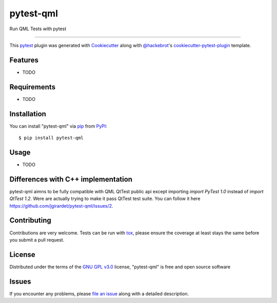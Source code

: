 ==========
pytest-qml
==========

.. image:: https://img.shields.io/pypi/v/pytest-qml.svg
    :target: https://pypi.org/project/pytest-qml
    :alt: PyPI version

.. image:: https://img.shields.io/pypi/pyversions/pytest-qml.svg
    :target: https://pypi.org/project/pytest-qml
    :alt: Python versions

.. image:: https://travis-ci.org/jgirardet/pytest-qml.svg?branch=master
    :target: https://travis-ci.org/jgirardet/pytest-qml
    :alt: See Build Status on Travis CI

.. image:: https://ci.appveyor.com/api/projects/status/github/jgirardet/pytest-qml?branch=master
    :target: https://ci.appveyor.com/project/jgirardet/pytest-qml/branch/master
    :alt: See Build Status on AppVeyor

Run QML Tests with pytest

----

This `pytest`_ plugin was generated with `Cookiecutter`_ along with `@hackebrot`_'s `cookiecutter-pytest-plugin`_ template.


Features
--------

* TODO


Requirements
------------

* TODO


Installation
------------

You can install "pytest-qml" via `pip`_ from `PyPI`_::

    $ pip install pytest-qml


Usage
-----

* TODO

Differences with C++ implementation
--------------------------------------
pytest-qml aimns to be fully compatible with QML QtTest public api except importing `import PyTest 1.0` instead
of `import QtTest 1.2`.
Were are actually trying to make it pass QtTest test suite. You can follow it here https://github.com/jgirardet/pytest-qml/issues/2.


Contributing
------------
Contributions are very welcome. Tests can be run with `tox`_, please ensure
the coverage at least stays the same before you submit a pull request.

License
-------

Distributed under the terms of the `GNU GPL v3.0`_ license, "pytest-qml" is free and open source software


Issues
------

If you encounter any problems, please `file an issue`_ along with a detailed description.

.. _`Cookiecutter`: https://github.com/audreyr/cookiecutter
.. _`@hackebrot`: https://github.com/hackebrot
.. _`MIT`: http://opensource.org/licenses/MIT
.. _`BSD-3`: http://opensource.org/licenses/BSD-3-Clause
.. _`GNU GPL v3.0`: http://www.gnu.org/licenses/gpl-3.0.txt
.. _`Apache Software License 2.0`: http://www.apache.org/licenses/LICENSE-2.0
.. _`cookiecutter-pytest-plugin`: https://github.com/pytest-dev/cookiecutter-pytest-plugin
.. _`file an issue`: https://github.com/jgirardet/pytest-qml/issues
.. _`pytest`: https://github.com/pytest-dev/pytest
.. _`tox`: https://tox.readthedocs.io/en/latest/
.. _`pip`: https://pypi.org/project/pip/
.. _`PyPI`: https://pypi.org/project
